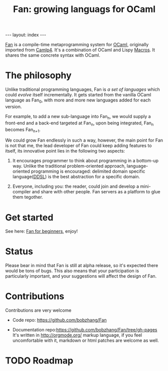 #+TITLE: Fan: growing languags for OCaml

#+BEGIN_HTML
---
layout: index
---
#+END_HTML

[[https://github.com/bobzhang/Fan][Fan]] is a compile-time metaprogramming system for [[http://caml.inria.fr/][OCaml]], originally
imported from [[http://brion.inria.fr/gallium/index.php/Camlp4][Camlp4]]. It's a combination of OCaml and Lispy
[[http://letoverlambda.com/][Macros]]. It shares the same concrete syntax with OCaml.

* The philosophy
  Unlike traditional programming languages, Fan is /a set of
  languages/ which could /evolve/ itself incrementally. It gets
  started from the vanilla OCaml language as Fan_{0}, with more and
  more new languages added for each version.

  For example, to add a new sub-language into Fan_{n}, we would
  supply a front-end and a back-end targeted at Fan_{n}, upon being
  integrated, Fan_{n} becomes Fan_{n+1}.

  We could grow Fan endlessly in such a way, however, the main point
  for Fan is not that me, the lead developer of Fan could keep adding
  features to itself, its innovative point lies in the following two
  aspects:

  1. It encourages programmer to think about programming in a
     bottom-up way.  Unlike the traditional problem-oriented approach,
     language-oriented programming is encouraged: delimited domain
     specific language([[file:ddsl.org][DDSL]]) is the best abstraction for a specific
     domain.

  2. Everyone, including you: the reader,  could join and develop a
     mini-compiler and share with other people. Fan servers as a
     platform to glue them tegother.

* Get started 
  See here: [[file:start/index.org][Fan for beginners]], enjoy!
  
* Status 
  Please bear in mind that Fan is still at alpha release, so it's
  expected there would be tons of bugs. This also means that your
  participation is particularly important, and your suggestions will
  affect the design of Fan.



* Contributions
  Contributions are very welcome

  - Code repo:  https://github.com/bobzhang/Fan

  - Documentation repo:https://github.com/bobzhang/Fan/tree/gh-pages 
    It's written in [[http://orgmode.org/]] markup language, if you feel
    uncomfortable with it, markdown or html patches are welcome as well.

* TODO Roadmap  
      

   
* COMMENT
  It shares the same run-time
with OCaml,

  By all means, master
   the spirit  of metaprogramming would 

  for example, function
   is the most basic concept in nearly all programming languages,
   
  Metaprogramming enables the possiblity for
   the  user to write least lines of code if they like. As a
   programmer, [[http://threevirtues.com/][being lazy]] should always be appreciated, we will show
   you some examples that metaprogramming can turn your tens lines of
   code into thousands of lines of code, simply put, metaprogramming
   is so invaluable that every practical programmer should master
   such technology. 

   That said, we need a macro system for your favorite programming
   language.  [[http://www.sbcl.org/][Common Lisp]] has been the best language for
   metaprogramming during the last decades.  However, as one of the
   eldest languages, there are some serious design defects for this
   language: first, it does not support separate compilation, there is
   no clear bound between compile-time runtime and
   
   Hmm, a good question, it's simply because writing
   boilerplate code is tedious and error prone, and 

   Having programming in [[http://en.wikipedia.org/wiki/Common_Lisp][Common Lisp]] for years, I
happened to find
[F#](http://research.microsoft.com/en-us/projects/fsharp/) when I
was doing an internship at Microsoft.  I was fascinated by the beauty
of functional languages, for example, the algebraic data type combined
with pattern match is superior to s-expression in some regards, and
strongly typed languages with type inference does help, especially
when you write large software and do the refactorization, a type
system is the  best tool for refactorization. XD.

   

   
